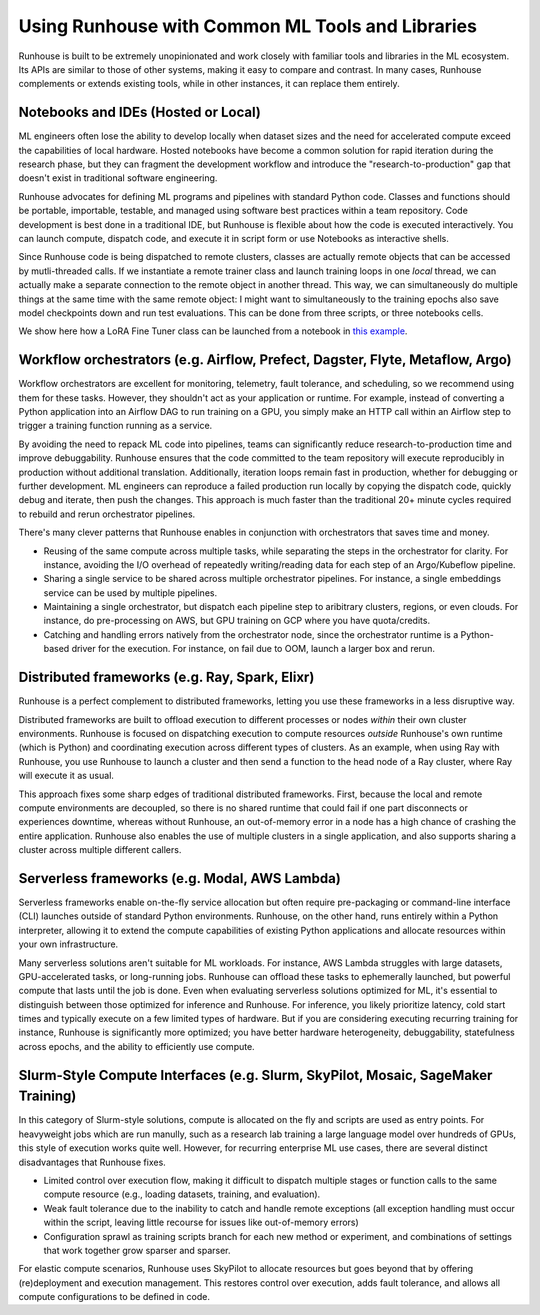Using Runhouse with Common ML Tools and Libraries
==========================================

Runhouse is built to be extremely unopinionated and work closely with familiar tools and libraries in the ML ecosystem.
Its APIs are similar to those of other systems, making it easy to compare and contrast. In many cases, Runhouse complements or extends existing tools,
while in other instances, it can replace them entirely.

Notebooks and IDEs (Hosted or Local)
^^^^^^^^^^^^^^^^^^^^^^^^^^^^^^^^^^^^
ML engineers often lose the ability to develop locally when dataset sizes and the need for accelerated compute exceed the capabilities of local hardware.
Hosted notebooks have become a common solution for rapid iteration during the research phase, but they can fragment the development workflow and introduce the
"research-to-production" gap that doesn't exist in traditional software engineering.

Runhouse advocates for defining ML programs and pipelines with standard Python code. Classes and functions should be portable, importable, testable,
and managed using software best practices within a team repository. Code development is best done in a traditional IDE,
but Runhouse is flexible about how the code is executed interactively. You can launch compute, dispatch code, and execute it in script form or use Notebooks as interactive shells.

Since Runhouse code is being dispatched to remote clusters, classes are actually remote objects that can be accessed by mutli-threaded calls. If we instantiate a remote
trainer class and launch training loops in one *local* thread, we can actually make a separate connection to the remote object in another thread. This way, we can
simultaneously do multiple things at the same time with the same remote object: I might want to simultaneously to the training epochs also save model checkpoints down
and run test evaluations. This can be done from three scripts, or three notebooks cells.

We show here how a LoRA Fine Tuner class can be launched from a notebook
in `this example <https://github.com/run-house/runhouse/tree/1b047c9b22839c212a1e2674407959e7e775f21b/examples/lora-example-with-notebook>`_.

Workflow orchestrators (e.g. Airflow, Prefect, Dagster, Flyte, Metaflow, Argo)
^^^^^^^^^^^^^^^^^^^^^^^^^^^^^^^^^^^^^^^^^^^^^^^^^^^^^^^^^^^^^^^^^^^^^^^^^^^^^^
Workflow orchestrators are excellent for monitoring, telemetry, fault tolerance, and scheduling, so we recommend using them for these tasks.
However, they shouldn't act as your application or runtime. For example, instead of converting a Python application into an Airflow DAG to run
training on a GPU, you simply make an HTTP call within an Airflow step to trigger a training function running as a service.

By avoiding the need to repack ML code into pipelines, teams can significantly reduce research-to-production time and improve debuggability.
Runhouse ensures that the code committed to the team repository will execute reproducibly in production without additional translation.
Additionally, iteration loops remain fast in production, whether for debugging or further development.
ML engineers can reproduce a failed production run locally by copying the dispatch code, quickly debug and iterate, then push the changes.
This approach is much faster than the traditional 20+ minute cycles required to rebuild and rerun orchestrator pipelines.

There's many clever patterns that Runhouse enables in conjunction with orchestrators that saves time and money.

* Reusing of the same compute across multiple tasks, while separating the steps in the orchestrator for clarity. For instance, avoiding the I/O overhead of repeatedly writing/reading data for each step of an Argo/Kubeflow pipeline.
* Sharing a single service to be shared across multiple orchestrator pipelines. For instance, a single embeddings service can be used by multiple pipelines.
* Maintaining a single orchestrator, but dispatch each pipeline step to aribitrary clusters, regions, or even clouds. For instance, do pre-processing on AWS, but GPU training on GCP where you have quota/credits.
* Catching and handling errors natively from the orchestrator node, since the orchestrator runtime is a Python-based driver for the execution. For instance, on fail due to OOM, launch a larger box and rerun.

Distributed frameworks (e.g. Ray, Spark, Elixr)
^^^^^^^^^^^^^^^^^^^^^^^^^^^^^^^^^^^^^^^^^^^^^^^^
Runhouse is a perfect complement to distributed frameworks, letting you use these frameworks in a less disruptive way.

Distributed frameworks are built to offload execution to different processes or nodes *within* their own cluster environments.
Runhouse is focused on dispatching execution to compute resources *outside* Runhouse's own runtime (which is Python)
and coordinating execution across different types of clusters.
As an example, when using Ray with Runhouse, you use Runhouse to launch a cluster and then send a function to the head node of a Ray cluster, where Ray will execute it as usual.

This approach fixes some sharp edges of traditional distributed frameworks. First, because the local
and remote compute environments are decoupled, so there is no shared runtime
that could fail if one part disconnects or experiences downtime, whereas without Runhouse, an out-of-memory
error in a node has a high chance of crashing the entire application. Runhouse also enables the use of multiple clusters in a single application,
and also supports sharing a cluster across multiple different callers.

Serverless frameworks (e.g. Modal, AWS Lambda)
^^^^^^^^^^^^^^^^^^^^^^^^^^^^^^^^^^^^^^^^^^^^^^
Serverless frameworks enable on-the-fly service allocation but often require pre-packaging or command-line interface (CLI) launches outside of
standard Python environments. Runhouse, on the other hand, runs entirely within a Python interpreter, allowing it to extend the
compute capabilities of existing Python applications and allocate resources within your own infrastructure.

Many serverless solutions aren't suitable for ML workloads. For instance, AWS Lambda struggles with large datasets, GPU-accelerated tasks,
or long-running jobs. Runhouse can offload these tasks to ephemerally launched, but powerful compute that lasts until the job is done.
Even when evaluating serverless solutions optimized for ML, it's essential to distinguish between those optimized for inference and Runhouse.
For inference, you likely prioritize latency, cold start times and typically execute on a few limited types of hardware.
But if you are considering executing recurring training for instance, Runhouse is significantly more optimized; you have better hardware heterogeneity,
debuggability, statefulness across epochs, and the ability to efficiently use compute.

Slurm-Style Compute Interfaces (e.g. Slurm, SkyPilot, Mosaic, SageMaker Training)
^^^^^^^^^^^^^^^^^^^^^^^^^^^^^^^^^^^^^^^^^^^^^^^^^^^^^^^^^^^^^^^^^^^^^^^^^^^^^^^
In this category of Slurm-style solutions, compute is allocated on the fly and scripts are used as entry points.
For heavyweight jobs which are run manully, such as a research lab training a large language
model over hundreds of GPUs, this style of execution works quite well. However, for recurring enterprise ML use cases, there are several distinct disadvantages
that Runhouse fixes.

* Limited control over execution flow, making it difficult to dispatch multiple stages or function calls to the same compute resource (e.g., loading datasets, training, and evaluation).
* Weak fault tolerance due to the inability to catch and handle remote exceptions (all exception handling must occur within the script, leaving little recourse for issues like out-of-memory errors)
* Configuration sprawl as training scripts branch for each new method or experiment, and combinations of settings that work together grow sparser and sparser.

For elastic compute scenarios, Runhouse uses SkyPilot to allocate resources but goes beyond that by offering (re)deployment and execution management.
This restores control over execution, adds fault tolerance, and allows all compute configurations to be defined in code.
